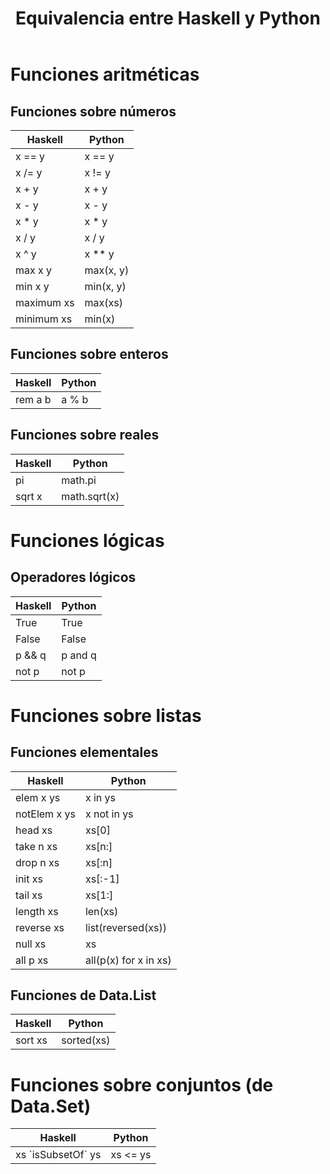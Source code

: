 #+TITLE: Equivalencia entre Haskell y Python

* Funciones aritméticas

** Funciones sobre números

|------------+-----------|
| Haskell    | Python    |
|------------+-----------|
| x == y     | x == y    |
| x /= y     | x != y    |
| x + y      | x + y     |
| x - y      | x - y     |
| x * y      | x * y     |
| x / y      | x / y     |
| x ^ y      | x ** y    |
| max x y    | max(x, y) |
| min x y    | min(x, y) |
| maximum xs | max(xs)   |
| minimum xs | min(x)    |
|------------+-----------|

** Funciones sobre enteros

|---------+--------|
| Haskell | Python |
|---------+--------|
| rem a b | a % b  |
|---------+--------|

** Funciones sobre reales

|---------+--------------|
| Haskell | Python       |
|---------+--------------|
| pi      | math.pi      |
| sqrt x  | math.sqrt(x) |
|---------+--------------|

* Funciones lógicas

** Operadores lógicos

|---------+---------|
| Haskell | Python  |
|---------+---------|
| True    | True    |
| False   | False   |
| p && q  | p and q |
| not p   | not p   |
|---------+---------|

* Funciones sobre listas

** Funciones elementales

|--------------+-----------------------|
| Haskell      | Python                |
|--------------+-----------------------|
| elem x ys    | x in ys               |
| notElem x ys | x not in ys           |
| head xs      | xs[0]                 |
| take n xs    | xs[n:]                |
| drop n xs    | xs[:n]                |
| init xs      | xs[:-1]               |
| tail xs      | xs[1:]                |
| length xs    | len(xs)               |
| reverse xs   | list(reversed(xs))    |
| null xs      | xs                    |
| all p xs     | all(p(x) for x in xs) |
|--------------+-----------------------|

** Funciones de Data.List

|------------+-----------------------|
| Haskell    | Python                |
|------------+-----------------------|
| sort xs    | sorted(xs)            |
|------------+-----------------------|

* Funciones sobre conjuntos (de Data.Set)

|--------------------+----------|
| Haskell            | Python   |
|--------------------+----------|
| xs `isSubsetOf` ys | xs <= ys |
|--------------------+----------|
